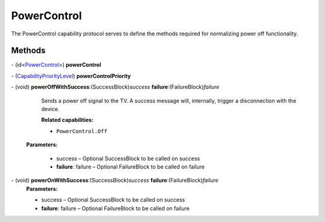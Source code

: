 PowerControl
============

The PowerControl capability protocol serves to define the methods
required for normalizing power off functionality.

Methods
-------

\- (id<`PowerControl </apis/1-6-0/ios/PowerControl>`__>) **powerControl**

\- (`CapabilityPriorityLevel </apis/1-6-0/ios/CapabilityPriorityLevel>`__) **powerControlPriority**

\- (void) **powerOffWithSuccess**:(SuccessBlock)\ *success* **failure**:(FailureBlock)\ *failure*
   Sends a power off signal to the TV. A success message will,
   internally, trigger a disconnection with the device.

   **Related capabilities:**

   -  ``PowerControl.Off``

  **Parameters:**

   -  success – Optional SuccessBlock to be called on success

   -  **failure**: failure – Optional FailureBlock to be called on failure

\- (void) **powerOnWithSuccess**:(SuccessBlock)\ *success* **failure**:(FailureBlock)\ *failure*
   **Parameters:**

   -  success – Optional SuccessBlock to be called on success

   -  **failure**: failure – Optional FailureBlock to be called on failure
